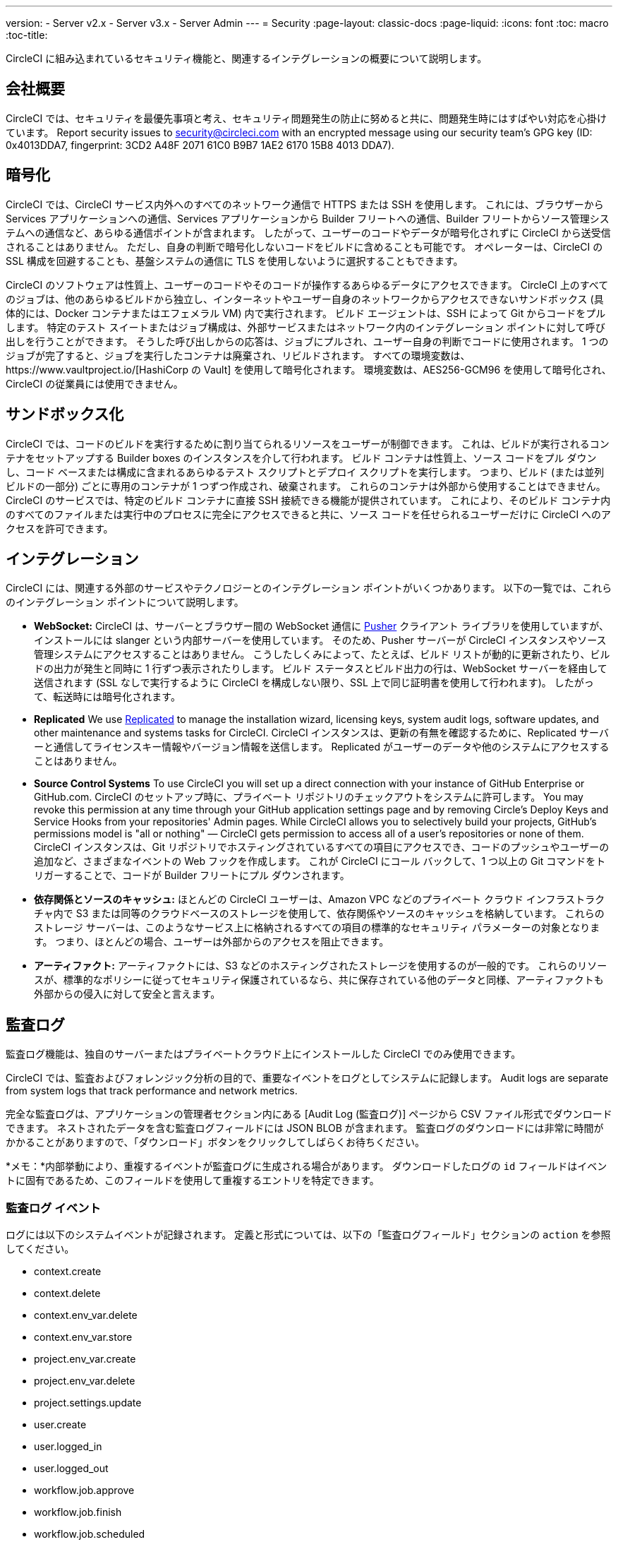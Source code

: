 ---
version:
- Server v2.x
- Server v3.x
- Server Admin
---
= Security
:page-layout: classic-docs
:page-liquid:
:icons: font
:toc: macro
:toc-title:

CircleCI に組み込まれているセキュリティ機能と、関連するインテグレーションの概要について説明します。

toc::[]

== 会社概要
CircleCI では、セキュリティを最優先事項と考え、セキュリティ問題発生の防止に努めると共に、問題発生時にはすばやい対応を心掛けています。 Report security issues to security@circleci.com with an encrypted message using our security team's GPG key (ID: 0x4013DDA7, fingerprint: 3CD2 A48F 2071 61C0 B9B7 1AE2 6170 15B8 4013 DDA7).

== 暗号化
CircleCI では、CircleCI サービス内外へのすべてのネットワーク通信で HTTPS または SSH を使用します。 これには、ブラウザーから Services アプリケーションへの通信、Services アプリケーションから Builder フリートへの通信、Builder フリートからソース管理システムへの通信など、あらゆる通信ポイントが含まれます。 したがって、ユーザーのコードやデータが暗号化されずに CircleCI から送受信されることはありません。 ただし、自身の判断で暗号化しないコードをビルドに含めることも可能です。 オペレーターは、CircleCI の SSL 構成を回避することも、基盤システムの通信に TLS を使用しないように選択することもできます。

CircleCI のソフトウェアは性質上、ユーザーのコードやそのコードが操作するあらゆるデータにアクセスできます。 CircleCI 上のすべてのジョブは、他のあらゆるビルドから独立し、インターネットやユーザー自身のネットワークからアクセスできないサンドボックス (具体的には、Docker コンテナまたはエフェメラル VM) 内で実行されます。 ビルド エージェントは、SSH によって Git からコードをプルします。 特定のテスト スイートまたはジョブ構成は、外部サービスまたはネットワーク内のインテグレーション ポイントに対して呼び出しを行うことができます。 そうした呼び出しからの応答は、ジョブにプルされ、ユーザー自身の判断でコードに使用されます。 1 つのジョブが完了すると、ジョブを実行したコンテナは廃棄され、リビルドされます。 すべての環境変数は、https://www.vaultproject.io/[HashiCorp の Vault] を使用して暗号化されます。 環境変数は、AES256-GCM96 を使用して暗号化され、CircleCI の従業員には使用できません。

== サンドボックス化
CircleCI では、コードのビルドを実行するために割り当てられるリソースをユーザーが制御できます。 これは、ビルドが実行されるコンテナをセットアップする Builder boxes のインスタンスを介して行われます。 ビルド コンテナは性質上、ソース コードをプル ダウンし、コード ベースまたは構成に含まれるあらゆるテスト スクリプトとデプロイ スクリプトを実行します。 つまり、ビルド (または並列ビルドの一部分) ごとに専用のコンテナが 1 つずつ作成され、破棄されます。 これらのコンテナは外部から使用することはできません。 CircleCI のサービスでは、特定のビルド コンテナに直接 SSH 接続できる機能が提供されています。 これにより、そのビルド コンテナ内のすべてのファイルまたは実行中のプロセスに完全にアクセスできると共に、ソース コードを任せられるユーザーだけに CircleCI へのアクセスを許可できます。

== インテグレーション
CircleCI には、関連する外部のサービスやテクノロジーとのインテグレーション ポイントがいくつかあります。 以下の一覧では、これらのインテグレーション ポイントについて説明します。

- *WebSocket:* CircleCI は、サーバーとブラウザー間の WebSocket 通信に https://pusher.com/[Pusher] クライアント ライブラリを使用していますが、インストールには slanger という内部サーバーを使用しています。 そのため、Pusher サーバーが CircleCI インスタンスやソース管理システムにアクセスすることはありません。 こうしたしくみによって、たとえば、ビルド リストが動的に更新されたり、ビルドの出力が発生と同時に 1 行ずつ表示されたりします。 ビルド ステータスとビルド出力の行は、WebSocket サーバーを経由して送信されます (SSL なしで実行するように CircleCI を構成しない限り、SSL 上で同じ証明書を使用して行われます)。 したがって、転送時には暗号化されます。

- **Replicated** We use http://www.replicated.com/[Replicated] to manage the installation wizard, licensing keys, system audit logs, software updates, and other maintenance and systems tasks for CircleCI. CircleCI インスタンスは、更新の有無を確認するために、Replicated サーバーと通信してライセンスキー情報やバージョン情報を送信します。 Replicated がユーザーのデータや他のシステムにアクセスすることはありません。

- **Source Control Systems** To use CircleCI you will set up a direct connection with your instance of GitHub Enterprise or GitHub.com. CircleCI のセットアップ時に、プライベート リポジトリのチェックアウトをシステムに許可します。 You may revoke this permission at any time through your GitHub application settings page and by removing Circle's Deploy Keys and Service Hooks from your repositories' Admin pages. While CircleCI allows you to selectively build your projects, GitHub's permissions model is "all or nothing" — CircleCI gets permission to access all of a user's repositories or none of them. CircleCI インスタンスは、Git リポジトリでホスティングされているすべての項目にアクセスでき、コードのプッシュやユーザーの追加など、さまざまなイベントの Web フックを作成します。 これが CircleCI にコール バックして、1 つ以上の Git コマンドをトリガーすることで、コードが Builder フリートにプル ダウンされます。

- *依存関係とソースのキャッシュ:* ほとんどの CircleCI ユーザーは、Amazon VPC などのプライベート クラウド インフラストラクチャ内で S3 または同等のクラウドベースのストレージを使用して、依存関係やソースのキャッシュを格納しています。 これらのストレージ サーバーは、このようなサービス上に格納されるすべての項目の標準的なセキュリティ パラメーターの対象となります。 つまり、ほとんどの場合、ユーザーは外部からのアクセスを阻止できます。

- *アーティファクト:* アーティファクトには、S3 などのホスティングされたストレージを使用するのが一般的です。 これらのリソースが、標準的なポリシーに従ってセキュリティ保護されているなら、共に保存されている他のデータと同様、アーティファクトも外部からの侵入に対して安全と言えます。

== 監査ログ
監査ログ機能は、独自のサーバーまたはプライベートクラウド上にインストールした CircleCI でのみ使用できます。

CircleCI では、監査およびフォレンジック分析の目的で、重要なイベントをログとしてシステムに記録します。 Audit logs are separate from system logs that track performance and network metrics.

完全な監査ログは、アプリケーションの管理者セクション内にある [Audit Log (監査ログ)] ページから CSV ファイル形式でダウンロードできます。  ネストされたデータを含む監査ログフィールドには JSON BLOB が含まれます。 監査ログのダウンロードには非常に時間がかかることがありますので、「ダウンロード」ボタンをクリックしてしばらくお待ちください。

*メモ：*内部挙動により、重複するイベントが監査ログに生成される場合があります。 ダウンロードしたログの `id` フィールドはイベントに固有であるため、このフィールドを使用して重複するエントリを特定できます。

=== 監査ログ イベント

// TODO: automate this from event-cataloger
ログには以下のシステムイベントが記録されます。 定義と形式については、以下の「監査ログフィールド」セクションの `action` を参照してください。

- context.create
- context.delete
- context.env_var.delete
- context.env_var.store
- project.env_var.create
- project.env_var.delete
- project.settings.update
- user.create
- user.logged_in
- user.logged_out
- workflow.job.approve
- workflow.job.finish
- workflow.job.scheduled
- workflow.job.start


=== 監査ログ フィールド

- *action:* 実行され、イベントを生成したアクション。 ドット区切りの小文字 ASCII ワードの形式が使用され、最初に影響を受けたエンティティと最後に実行されたアクションが含まれます。 エンティティは、たとえば `workflow.job.start` のようにネストされる場合があります。
- *actor:* 対象のイベントを実行したアクター。 ほとんどの場合は CircleCI ユーザーです。 このデータは JSON BLOB で、`id` と `type` が必ず含まれ、多くの場合 `name` も含まれます。
- *target:* 対象のイベントで影響を受けたエンティティ インスタンス (プロジェクト、組織、アカウント、ビルドなど)。 このデータは JSON BLOB で、`id` と `type` が必ず含まれ、多くの場合 `name` も含まれます。
- *payload:* アクション固有の情報の JSON BLOB。 payload のスキーマは、同じ `action` と `version` を持つすべてのイベントで一貫していると想定されます。
- *occurred_at:* イベントが発生した UTC 日時。 時刻は、最大 9 桁の小数精度の ISO-8601 形式で表されます (例：'2017-12-21T13:50:54.474Z')。
- *metadata:* 任意のイベントに付加できるキー・値のペアのセット。 キーと値はすべて文字列です。 これを使用すると、特定の種類のイベントに情報を追加できます。
- *id:* 対象のイベントを一意に識別する UUID。 イベントのコンシューマーが、重複するデリバリーを識別できるようにします。
- *version:* イベント スキーマのバージョン。 現在、値は必ず「1」になります。 今後のバージョンでは、スキーマの変更に合わせてこの値も変更になる可能性があります。
- *scope:* ターゲットが CircleCI ドメイン モデル内のアカウントによって所有されている場合、アカウント フィールドにはアカウント名と ID が挿入されます。 このデータは JSON BLOB で、`id` と `type` が必ず含まれ、多くの場合 `name` も含まれます。
- *success:* アクションが成功したかどうかを示すフラグ。
- *request:* 対象のイベントが外部リクエストによってトリガーされた場合に挿入されるデータ。 同じ外部リクエストから発生したイベントどうしを関連付けるために使用できます。 The format is a JSON blob containing `id` (the unique ID assigned to this request by CircleCI).

== CircleCI を安全に使用していただくためのチェックリスト

CircleCI を使用するときには、CircleCI の_ユーザー_として、セキュリティ面のベスト プラクティスに関していくつかの事項を考慮する必要があります。

- Minimise the number of secrets (private keys / environment variables) your
  build needs and rotate secrets regularly.
  - 組織のシークレットを定期的に (チーム メンバーが変わるときは特に) 入れ替えることが重要です。
  - シークレットを定期的に入れ替えることで、シークレットの有効期限が設けられ、キーが漏洩した場合の潜在的なリスクを軽減できます。
  - _使用するシークレット_は範囲を制限し、ビルドの目的を満たす最低限の権限のみを許可することを徹底します。 Consider carefully adjudicating the role and permission systems of other platforms you use outside of CircleCI; for example, when using something such as IAM permissions on AWS, or Github's https://developer.github.com/v3/guides/managing-deploy-keys/#machine-users[Machine User] feature.
- ユーザーが何らかのツールを誤用することで、シークレットが偶然に stdout に出力され、ログに記録されてしまう可能性があります。 以下の場合には注意してください。
  - すべての環境変数を stdout に出力する `env` または `printenv` を実行する場合
  - `echo` を使用し、コード ベースまたはシェル内のシークレットを出力する場合
  - プログラムやデバッグ ツールがエラー時にシークレットを出力する場合
- Consult your VCS provider's permissions for your organization (if you are in an organizations) and try to follow the https://en.wikipedia.org/wiki/Principle_of_least_privilege[Principle of Least Privilege].
- チーム間では制約付きコンテキストを使用し、環境変数は一部のセキュリティ グループでのみ共有します。 Read through the <<contexts#restricting-a-context, contexts>> document to learn more.
- SSH キーへのアクセス権を持つ人間は、必ず組織による監査の対象とします。
- VCS で 2 要素認証 (2FA) を必ず使用します (https://help.github.com/en/articles/securing-your-account-with-two-factor-authentication-2fa[Github 2FA]、https://confluence.atlassian.com/bitbucket/two-step-verification-777023203.html[Bitbucket])。 If a user's GitHub or Bitbucket account is compromised a nefarious actor could push code or potentially steal secrets.
- パブリックのオープンソース プロジェクトでは、環境変数を共有するかどうかを明記します。 On CircleCI, you can change a project's settings to control whether your environment variables can pass on to _forked versions of your repo_. これは、デフォルトでは*有効になっていません*。 You can read more about these settings and open source security in our <<oss#security, Open Source Projects document>>.
